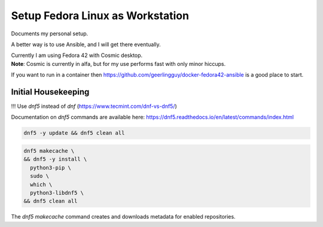 #####################################
  Setup Fedora Linux as Workstation
#####################################

Documents my personal setup.

A better way is to use Ansible, and I will get there eventually.

| Currently I am using Fedora 42 with Cosmic desktop. 
| **Note**: Cosmic is currently in alfa, but for my use performs fast with only minor hiccups.

If you want to run in a container then 
https://github.com/geerlingguy/docker-fedora42-ansible
is a good place to start.


Initial Housekeeping
-------------------

!!! Use `dnf5` instead of `dnf` (https://www.tecmint.com/dnf-vs-dnf5/)

Documentation on `dnf5` commands are available here: https://dnf5.readthedocs.io/en/latest/commands/index.html


.. code:: bash

  dnf5 -y update && dnf5 clean all

.. code:: bash

  dnf5 makecache \
  && dnf5 -y install \
    python3-pip \
    sudo \
    which \
    python3-libdnf5 \
  && dnf5 clean all

The `dnf5 makecache` command creates and downloads metadata for enabled repositories.